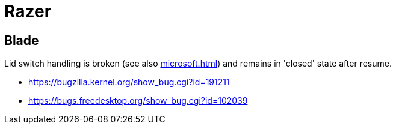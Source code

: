 = Razer =

:toc:

== Blade ==
Lid switch handling is broken (see also <<microsoft.adoc#Surface 3>>) and
remains in 'closed' state after resume.

* https://bugzilla.kernel.org/show_bug.cgi?id=191211
* https://bugs.freedesktop.org/show_bug.cgi?id=102039

